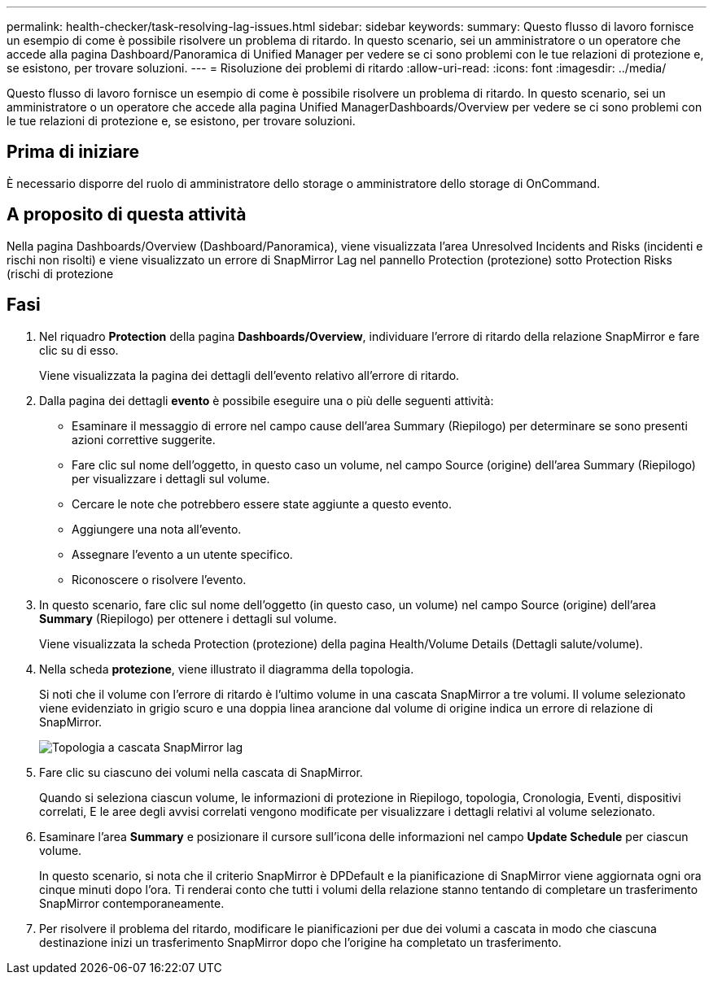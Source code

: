 ---
permalink: health-checker/task-resolving-lag-issues.html 
sidebar: sidebar 
keywords:  
summary: Questo flusso di lavoro fornisce un esempio di come è possibile risolvere un problema di ritardo. In questo scenario, sei un amministratore o un operatore che accede alla pagina Dashboard/Panoramica di Unified Manager per vedere se ci sono problemi con le tue relazioni di protezione e, se esistono, per trovare soluzioni. 
---
= Risoluzione dei problemi di ritardo
:allow-uri-read: 
:icons: font
:imagesdir: ../media/


[role="lead"]
Questo flusso di lavoro fornisce un esempio di come è possibile risolvere un problema di ritardo. In questo scenario, sei un amministratore o un operatore che accede alla pagina Unified ManagerDashboards/Overview per vedere se ci sono problemi con le tue relazioni di protezione e, se esistono, per trovare soluzioni.



== Prima di iniziare

È necessario disporre del ruolo di amministratore dello storage o amministratore dello storage di OnCommand.



== A proposito di questa attività

Nella pagina Dashboards/Overview (Dashboard/Panoramica), viene visualizzata l'area Unresolved Incidents and Risks (incidenti e rischi non risolti) e viene visualizzato un errore di SnapMirror Lag nel pannello Protection (protezione) sotto Protection Risks (rischi di protezione



== Fasi

. Nel riquadro *Protection* della pagina *Dashboards/Overview*, individuare l'errore di ritardo della relazione SnapMirror e fare clic su di esso.
+
Viene visualizzata la pagina dei dettagli dell'evento relativo all'errore di ritardo.

. Dalla pagina dei dettagli *evento* è possibile eseguire una o più delle seguenti attività:
+
** Esaminare il messaggio di errore nel campo cause dell'area Summary (Riepilogo) per determinare se sono presenti azioni correttive suggerite.
** Fare clic sul nome dell'oggetto, in questo caso un volume, nel campo Source (origine) dell'area Summary (Riepilogo) per visualizzare i dettagli sul volume.
** Cercare le note che potrebbero essere state aggiunte a questo evento.
** Aggiungere una nota all'evento.
** Assegnare l'evento a un utente specifico.
** Riconoscere o risolvere l'evento.


. In questo scenario, fare clic sul nome dell'oggetto (in questo caso, un volume) nel campo Source (origine) dell'area *Summary* (Riepilogo) per ottenere i dettagli sul volume.
+
Viene visualizzata la scheda Protection (protezione) della pagina Health/Volume Details (Dettagli salute/volume).

. Nella scheda *protezione*, viene illustrato il diagramma della topologia.
+
Si noti che il volume con l'errore di ritardo è l'ultimo volume in una cascata SnapMirror a tre volumi. Il volume selezionato viene evidenziato in grigio scuro e una doppia linea arancione dal volume di origine indica un errore di relazione di SnapMirror.

+
image::../media/topology-cascade-lag-error.gif[Topologia a cascata SnapMirror lag]

. Fare clic su ciascuno dei volumi nella cascata di SnapMirror.
+
Quando si seleziona ciascun volume, le informazioni di protezione in Riepilogo, topologia, Cronologia, Eventi, dispositivi correlati, E le aree degli avvisi correlati vengono modificate per visualizzare i dettagli relativi al volume selezionato.

. Esaminare l'area *Summary* e posizionare il cursore sull'icona delle informazioni nel campo *Update Schedule* per ciascun volume.
+
In questo scenario, si nota che il criterio SnapMirror è DPDefault e la pianificazione di SnapMirror viene aggiornata ogni ora cinque minuti dopo l'ora. Ti renderai conto che tutti i volumi della relazione stanno tentando di completare un trasferimento SnapMirror contemporaneamente.

. Per risolvere il problema del ritardo, modificare le pianificazioni per due dei volumi a cascata in modo che ciascuna destinazione inizi un trasferimento SnapMirror dopo che l'origine ha completato un trasferimento.

